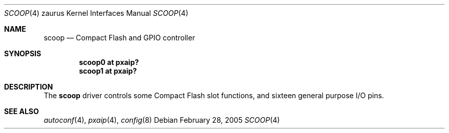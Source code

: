 .\" 	$OpenBSD: scoop.4,v 1.3 2005/05/25 07:54:25 david Exp $
.\"
.\" Copyright (c) 2005 Uwe Stuehler <uwe@bsdx.de>
.\"
.\" Permission to use, copy, modify, and distribute this software for any
.\" purpose with or without fee is hereby granted, provided that the above
.\" copyright notice and this permission notice appear in all copies.
.\"
.\" THE SOFTWARE IS PROVIDED "AS IS" AND THE AUTHOR DISCLAIMS ALL WARRANTIES
.\" WITH REGARD TO THIS SOFTWARE INCLUDING ALL IMPLIED WARRANTIES OF
.\" MERCHANTABILITY AND FITNESS. IN NO EVENT SHALL THE AUTHOR BE LIABLE FOR
.\" ANY SPECIAL, DIRECT, INDIRECT, OR CONSEQUENTIAL DAMAGES OR ANY DAMAGES
.\" WHATSOEVER RESULTING FROM LOSS OF USE, DATA OR PROFITS, WHETHER IN AN
.\" ACTION OF CONTRACT, NEGLIGENCE OR OTHER TORTIOUS ACTION, ARISING OUT OF
.\" OR IN CONNECTION WITH THE USE OR PERFORMANCE OF THIS SOFTWARE.
.\"
.Dd February 28, 2005
.Dt SCOOP 4 zaurus
.Os
.Sh NAME
.Nm scoop
.Nd Compact Flash and GPIO controller
.Sh SYNOPSIS
.Cd "scoop0   at pxaip?"
.Cd "scoop1   at pxaip?"
.Sh DESCRIPTION
The
.Nm
driver controls some Compact Flash slot functions, and sixteen general
purpose I/O pins.
.Sh SEE ALSO
.Xr autoconf 4 ,
.Xr pxaip 4 ,
.Xr config 8

